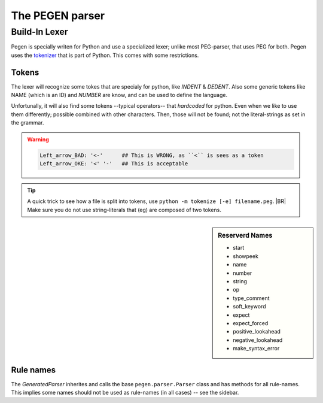 ================
The PEGEN parser
================

.. post:: 2022/10/23
   :category: CastleBlogs, rough
   :tags: Grammar, PEG, DRAFT

   To implement CCastle we need a parser (as part of ther compiler). Eventually, that parser will be writen in Castle;
   but for now we kickstart it in python. Which has several packages that can assist us.  As we like to use an PEG one,
   there are a few options. `Arpeggio <https://textx.github.io/Arpeggio/2.0/>`__ is well known, and has some nice
   options -- but can’t handle `left recursion <https://en.wikipedia.org/wiki/Left_recursion>`__ -- like most
   PEG-parsers.

   Recently python uses a PEG parser, that supports `left recursion <https://en.wikipedia.org/wiki/Left_recursion>`__
   (which is a recent development). That parser is also available as a (hardly documented) package: `pegen
   <https://we-like-parsers.github.io/pegen/index.html>`__

   This blog is writen to remember some leassons learned when playing with in


Build-In Lexer
==============

Pegen is specially writen for Python and use a specialized lexer; unlike most PEG-parser, that uses PEG for both. Pegen
uses the `tokenizer <https://docs.python.org/3/library/tokenize.html>`__ that is part of Python. This comes with some
restrictions.

Tokens
------

The lexer will recognize some tokes that are specialy for python, like `INDENT` & `DEDENT`. Also some generic tokens
like NAME (which is an ID) and `NUMBER` are know, and can be used to define the language.

Unfortunally, it will also find some tokens --typical operators-- that *hardcoded* for python. Even when we like to use
them differently; possible combined with other characters. Then, those will not be found; not the literal-strings as set
in the grammar.

.. warning::

   .. code-block:: PEG

      Left_arrow_BAD: '<-'	## This is WRONG, as ``<`` is sees as a token
      Left_arrow_OKE: '<' '-'	## This is acceptable

.. seealso:: https://docs.python.org/3/library/token.html for an overiew of the predefied tokens

.. tip::

   A quick trick to see how a file is split into tokens, use ``python -m tokenize [-e] filename.peg``.
   |BR|
   Make sure you do not use string-literals that (eg) are composed of two tokens.



.. sidebar:: Reserverd Names

   - start
   - showpeek
   - name
   - number
   - string
   - op
   - type_comment
   - soft_keyword
   - expect
   - expect_forced
   - positive_lookahead
   - negative_lookahead
   - make_syntax_error

Rule names
----------

The *GeneratedParser* inherites and calls the base ``pegen.parser.Parser`` class and has methods for all
rule-names. This implies some names should not be used as rule-names (in all cases) -- see the sidebar.

